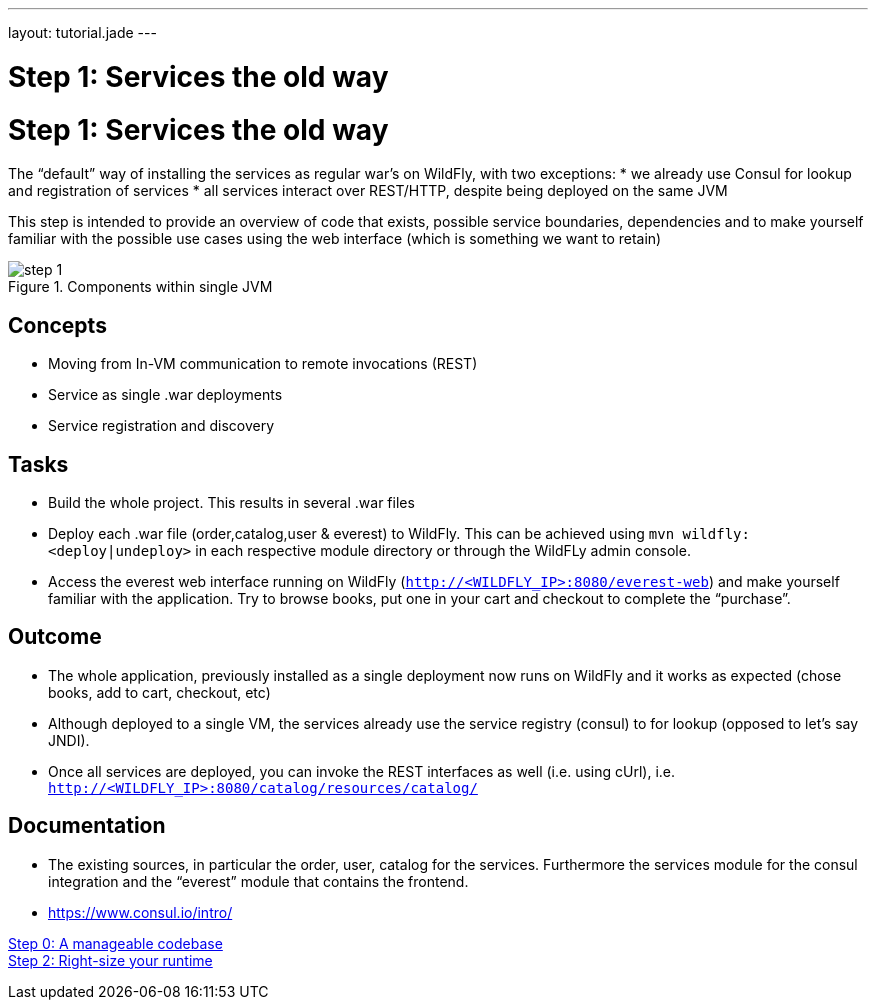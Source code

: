 ---
layout: tutorial.jade
---

= Step 1: Services the old way

= Step 1: Services the old way

The “default” way of installing the services as regular war’s on WildFly, with two exceptions:
* we already use Consul for lookup and registration of services
* all services interact over REST/HTTP, despite being deployed on the same JVM

This step is intended to provide an overview of code that exists,
possible service boundaries, dependencies and to make yourself familiar with the possible use cases using the web interface
(which is something we want to retain)

image::../img/step-1.png[title="Components within single JVM"]

== Concepts
* Moving from In-VM communication to remote invocations (REST)
* Service as single .war deployments
* Service registration and discovery

== Tasks
* Build the whole project. This results in several .war files
* Deploy each .war file (order,catalog,user & everest) to WildFly. This can be achieved using `mvn wildfly:<deploy|undeploy>` in each respective module directory or through the WildFLy admin console.
* Access the everest web interface running on WildFly (`http://<WILDFLY_IP>:8080/everest-web`) and make yourself familiar with the application. Try to browse books, put one in your cart and checkout to complete the “purchase”.

== Outcome
* The whole application, previously installed as a single deployment now runs on WildFly and it works as expected (chose books, add to cart, checkout, etc)
* Although deployed to a single VM, the services already use the service registry (consul) to for lookup (opposed to let’s say JNDI).
* Once all services are deployed, you can invoke the REST interfaces as well (i.e. using cUrl), i.e. `http://<WILDFLY_IP>:8080/catalog/resources/catalog/`

== Documentation
* The existing sources, in particular the order, user, catalog for the services. Furthermore the services module for the consul integration and the “everest” module that contains the frontend.
* https://www.consul.io/intro/

+++
<div class="row">
  <div class="col-md-6">
<a href="/tutorial/step-0" class="btn btn-primary"><i class="fa fa-chevron-left" aria-hidden="true"></i>Step 0: A manageable codebase</a>
  </div>
  <div class="col-md-6">
  <a href="/tutorial/step-2" class="btn btn-primary">Step 2: Right-size your runtime
<i class="fa fa-chevron-right" aria-hidden="true"></i></a>
  </div>
</div>
+++
